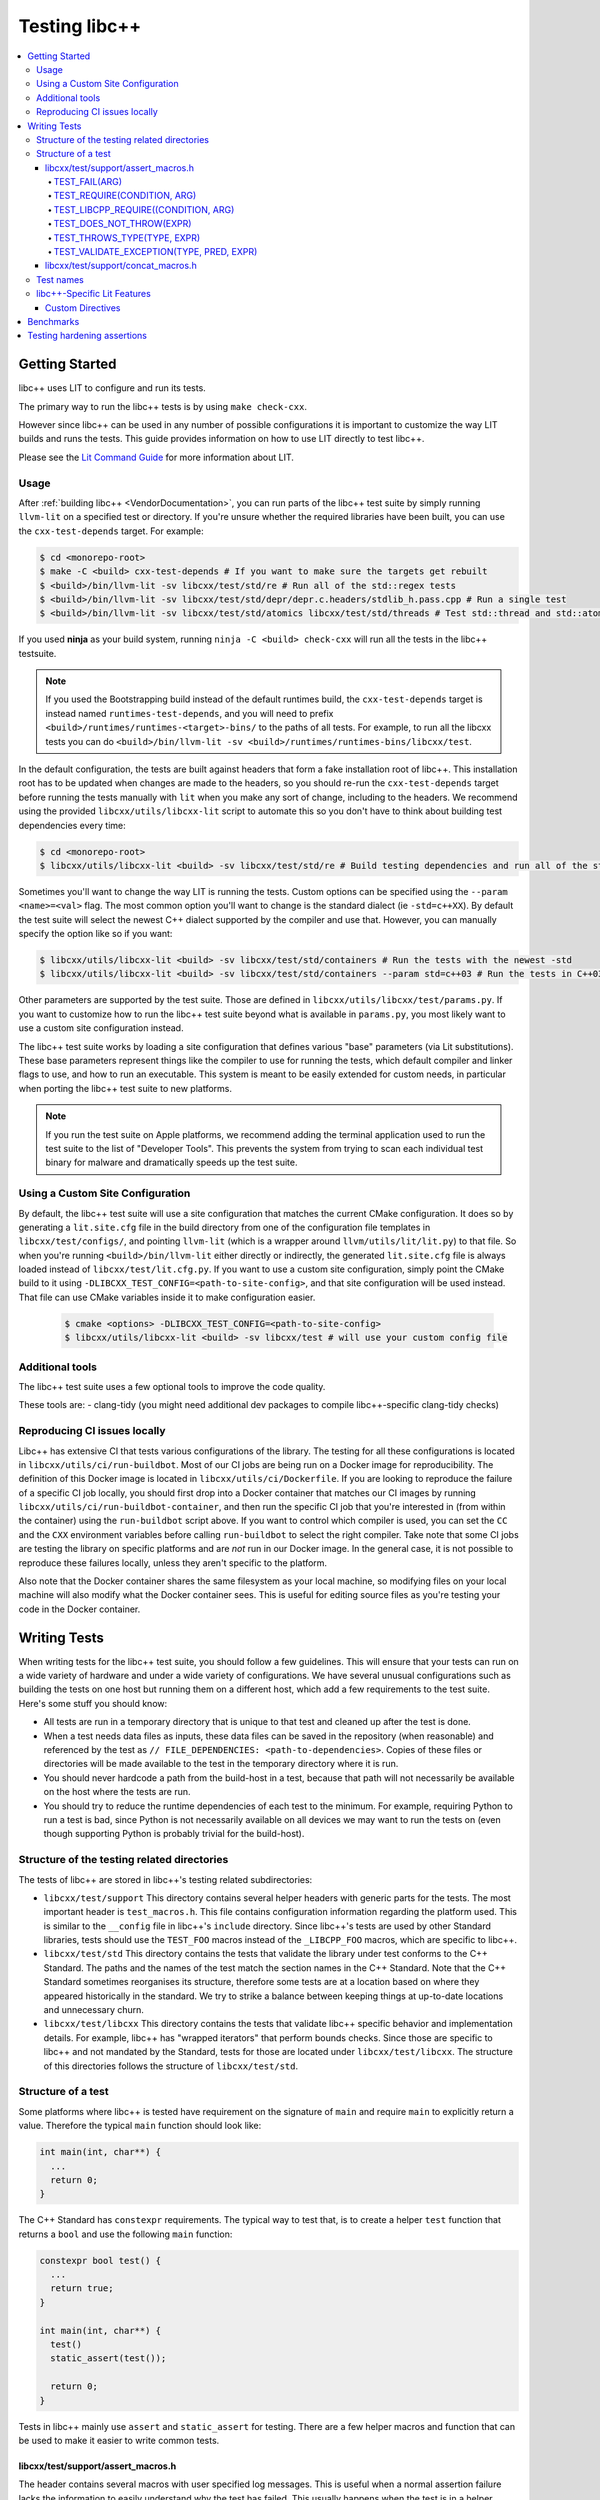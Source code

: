 .. _testing:

==============
Testing libc++
==============

.. contents::
  :local:

Getting Started
===============

libc++ uses LIT to configure and run its tests.

The primary way to run the libc++ tests is by using ``make check-cxx``.

However since libc++ can be used in any number of possible
configurations it is important to customize the way LIT builds and runs
the tests. This guide provides information on how to use LIT directly to
test libc++.

Please see the `Lit Command Guide`_ for more information about LIT.

.. _LIT Command Guide: https://llvm.org/docs/CommandGuide/lit.html

Usage
-----

After :ref:`building libc++ <VendorDocumentation>`, you can run parts of the libc++ test suite by simply
running ``llvm-lit`` on a specified test or directory. If you're unsure
whether the required libraries have been built, you can use the
``cxx-test-depends`` target. For example:

.. code-block:: bash

  $ cd <monorepo-root>
  $ make -C <build> cxx-test-depends # If you want to make sure the targets get rebuilt
  $ <build>/bin/llvm-lit -sv libcxx/test/std/re # Run all of the std::regex tests
  $ <build>/bin/llvm-lit -sv libcxx/test/std/depr/depr.c.headers/stdlib_h.pass.cpp # Run a single test
  $ <build>/bin/llvm-lit -sv libcxx/test/std/atomics libcxx/test/std/threads # Test std::thread and std::atomic

If you used **ninja** as your build system, running ``ninja -C <build> check-cxx`` will run
all the tests in the libc++ testsuite.

.. note::
  If you used the Bootstrapping build instead of the default runtimes build, the
  ``cxx-test-depends`` target is instead named ``runtimes-test-depends``, and
  you will need to prefix ``<build>/runtimes/runtimes-<target>-bins/`` to the
  paths of all tests. For example, to run all the libcxx tests you can do
  ``<build>/bin/llvm-lit -sv <build>/runtimes/runtimes-bins/libcxx/test``.

In the default configuration, the tests are built against headers that form a
fake installation root of libc++. This installation root has to be updated when
changes are made to the headers, so you should re-run the ``cxx-test-depends``
target before running the tests manually with ``lit`` when you make any sort of
change, including to the headers. We recommend using the provided ``libcxx/utils/libcxx-lit``
script to automate this so you don't have to think about building test dependencies
every time:

.. code-block:: bash

  $ cd <monorepo-root>
  $ libcxx/utils/libcxx-lit <build> -sv libcxx/test/std/re # Build testing dependencies and run all of the std::regex tests

Sometimes you'll want to change the way LIT is running the tests. Custom options
can be specified using the ``--param <name>=<val>`` flag. The most common option
you'll want to change is the standard dialect (ie ``-std=c++XX``). By default the
test suite will select the newest C++ dialect supported by the compiler and use
that. However, you can manually specify the option like so if you want:

.. code-block:: bash

  $ libcxx/utils/libcxx-lit <build> -sv libcxx/test/std/containers # Run the tests with the newest -std
  $ libcxx/utils/libcxx-lit <build> -sv libcxx/test/std/containers --param std=c++03 # Run the tests in C++03

Other parameters are supported by the test suite. Those are defined in ``libcxx/utils/libcxx/test/params.py``.
If you want to customize how to run the libc++ test suite beyond what is available
in ``params.py``, you most likely want to use a custom site configuration instead.

The libc++ test suite works by loading a site configuration that defines various
"base" parameters (via Lit substitutions). These base parameters represent things
like the compiler to use for running the tests, which default compiler and linker
flags to use, and how to run an executable. This system is meant to be easily
extended for custom needs, in particular when porting the libc++ test suite to
new platforms.

.. note::
  If you run the test suite on Apple platforms, we recommend adding the terminal application
  used to run the test suite to the list of "Developer Tools". This prevents the system from
  trying to scan each individual test binary for malware and dramatically speeds up the test
  suite.

Using a Custom Site Configuration
---------------------------------

By default, the libc++ test suite will use a site configuration that matches
the current CMake configuration. It does so by generating a ``lit.site.cfg``
file in the build directory from one of the configuration file templates in
``libcxx/test/configs/``, and pointing ``llvm-lit`` (which is a wrapper around
``llvm/utils/lit/lit.py``) to that file. So when you're running
``<build>/bin/llvm-lit`` either directly or indirectly, the generated ``lit.site.cfg``
file is always loaded instead of ``libcxx/test/lit.cfg.py``. If you want to use a
custom site configuration, simply point the CMake build to it using
``-DLIBCXX_TEST_CONFIG=<path-to-site-config>``, and that site configuration
will be used instead. That file can use CMake variables inside it to make
configuration easier.

   .. code-block:: bash

     $ cmake <options> -DLIBCXX_TEST_CONFIG=<path-to-site-config>
     $ libcxx/utils/libcxx-lit <build> -sv libcxx/test # will use your custom config file

Additional tools
----------------

The libc++ test suite uses a few optional tools to improve the code quality.

These tools are:
- clang-tidy (you might need additional dev packages to compile libc++-specific clang-tidy checks)

Reproducing CI issues locally
-----------------------------

Libc++ has extensive CI that tests various configurations of the library. The testing for
all these configurations is located in ``libcxx/utils/ci/run-buildbot``. Most of our
CI jobs are being run on a Docker image for reproducibility. The definition of this Docker
image is located in ``libcxx/utils/ci/Dockerfile``. If you are looking to reproduce the
failure of a specific CI job locally, you should first drop into a Docker container that
matches our CI images by running ``libcxx/utils/ci/run-buildbot-container``, and then run
the specific CI job that you're interested in (from within the container) using the ``run-buildbot``
script above. If you want to control which compiler is used, you can set the ``CC`` and the
``CXX`` environment variables before calling ``run-buildbot`` to select the right compiler.
Take note that some CI jobs are testing the library on specific platforms and are *not* run
in our Docker image. In the general case, it is not possible to reproduce these failures
locally, unless they aren't specific to the platform.

Also note that the Docker container shares the same filesystem as your local machine, so
modifying files on your local machine will also modify what the Docker container sees.
This is useful for editing source files as you're testing your code in the Docker container.

Writing Tests
=============

When writing tests for the libc++ test suite, you should follow a few guidelines.
This will ensure that your tests can run on a wide variety of hardware and under
a wide variety of configurations. We have several unusual configurations such as
building the tests on one host but running them on a different host, which add a
few requirements to the test suite. Here's some stuff you should know:

- All tests are run in a temporary directory that is unique to that test and
  cleaned up after the test is done.
- When a test needs data files as inputs, these data files can be saved in the
  repository (when reasonable) and referenced by the test as
  ``// FILE_DEPENDENCIES: <path-to-dependencies>``. Copies of these files or
  directories will be made available to the test in the temporary directory
  where it is run.
- You should never hardcode a path from the build-host in a test, because that
  path will not necessarily be available on the host where the tests are run.
- You should try to reduce the runtime dependencies of each test to the minimum.
  For example, requiring Python to run a test is bad, since Python is not
  necessarily available on all devices we may want to run the tests on (even
  though supporting Python is probably trivial for the build-host).

Structure of the testing related directories
--------------------------------------------

The tests of libc++ are stored in libc++'s testing related subdirectories:

- ``libcxx/test/support`` This directory contains several helper headers with
  generic parts for the tests. The most important header is ``test_macros.h``.
  This file contains configuration information regarding the platform used.
  This is similar to the ``__config`` file in libc++'s ``include`` directory.
  Since libc++'s tests are used by other Standard libraries, tests should use
  the ``TEST_FOO`` macros instead of the ``_LIBCPP_FOO`` macros, which are
  specific to libc++.
- ``libcxx/test/std`` This directory contains the tests that validate the library under
  test conforms to the C++ Standard. The paths and the names of the test match
  the section names in the C++ Standard. Note that the C++ Standard sometimes
  reorganises its structure, therefore some tests are at a location based on
  where they appeared historically in the standard. We try to strike a balance
  between keeping things at up-to-date locations and unnecessary churn.
- ``libcxx/test/libcxx`` This directory contains the tests that validate libc++
  specific behavior and implementation details. For example, libc++ has
  "wrapped iterators" that perform bounds checks. Since those are specific to
  libc++ and not mandated by the Standard, tests for those are located under
  ``libcxx/test/libcxx``. The structure of this directories follows the
  structure of ``libcxx/test/std``.

Structure of a test
-------------------

Some platforms where libc++ is tested have requirement on the signature of
``main`` and require ``main`` to explicitly return a value. Therefore the
typical ``main`` function should look like:

.. code-block:: cpp

  int main(int, char**) {
    ...
    return 0;
  }


The C++ Standard has ``constexpr`` requirements. The typical way to test that,
is to create a helper ``test`` function that returns a ``bool`` and use the
following ``main`` function:

.. code-block:: cpp

  constexpr bool test() {
    ...
    return true;
  }

  int main(int, char**) {
    test()
    static_assert(test());

    return 0;
  }

Tests in libc++ mainly use ``assert`` and ``static_assert`` for testing. There
are a few helper macros and function that can be used to make it easier to
write common tests.

libcxx/test/support/assert_macros.h
~~~~~~~~~~~~~~~~~~~~~~~~~~~~~~~~~~~

The header contains several macros with user specified log messages. This is
useful when a normal assertion failure lacks the information to easily
understand why the test has failed. This usually happens when the test is in a
helper function. For example the ``std::format`` tests use a helper function
for its validation. When the test fails it will give the line in the helper
function with the condition ``out == expected`` failed. Without knowing what
the value of ``format string``, ``out`` and ``expected`` are it is not easy to
understand why the test has failed. By logging these three values the point of
failure can be found without resorting to a debugger.

Several of these macros are documented to take an ``ARG``. This ``ARG``:

 - if it is a ``const char*`` or ``std::string`` its contents are written to
   the ``stderr``,
 - otherwise it must be a callable that is invoked without any additional
   arguments and is expected to produce useful output to e.g. ``stderr``.

This makes it possible to write additional information when a test fails,
either by supplying a hard-coded string or generate it at runtime.

TEST_FAIL(ARG)
^^^^^^^^^^^^^^

This macro is an unconditional failure with a log message ``ARG``. The main
use-case is to fail when code is reached that should be unreachable.


TEST_REQUIRE(CONDITION, ARG)
^^^^^^^^^^^^^^^^^^^^^^^^^^^^

This macro requires its ``CONDITION`` to evaluate to ``true``. If that fails it
will fail the test with a log message ``ARG``.


TEST_LIBCPP_REQUIRE((CONDITION, ARG)
^^^^^^^^^^^^^^^^^^^^^^^^^^^^^^^^^^^^

If the library under test is libc++ it behaves like ``TEST_REQUIRE``, else it
is a no-op. This makes it possible to test libc++ specific behaviour. For
example testing whether the ``what()`` of an exception thrown matches libc++'s
expectations. (Usually the Standard requires certain exceptions to be thrown,
but not the contents of its ``what()`` message.)


TEST_DOES_NOT_THROW(EXPR)
^^^^^^^^^^^^^^^^^^^^^^^^^

Validates execution of ``EXPR`` does not throw an exception.

TEST_THROWS_TYPE(TYPE, EXPR)
^^^^^^^^^^^^^^^^^^^^^^^^^^^^

Validates the execution of ``EXPR`` throws an exception of the type ``TYPE``.


TEST_VALIDATE_EXCEPTION(TYPE, PRED, EXPR)
^^^^^^^^^^^^^^^^^^^^^^^^^^^^^^^^^^^^^^^^^

Validates the execution of ``EXPR`` throws an exception of the type ``TYPE``
which passes validation of ``PRED``. Using this macro makes it easier to write
tests using exceptions. The code to write a test manually would be:


.. code-block:: cpp

  void test_excption([[maybe_unused]] int arg) {
  #ifndef TEST_HAS_NO_EXCEPTIONS // do nothing when tests are disabled
    try {
      foo(arg);
      assert(false); // validates foo really throws
    } catch ([[maybe_unused]] const bar& e) {
      LIBCPP_ASSERT(e.what() == what);
      return;
    }
    assert(false); // validates bar was thrown
  #endif
    }

The same test using a macro:

.. code-block:: cpp

  void test_excption([[maybe_unused]] int arg) {
    TEST_VALIDATE_EXCEPTION(bar,
                            [](const bar& e) {
                              LIBCPP_ASSERT(e.what() == what);
                            },
                            foo(arg));
    }


libcxx/test/support/concat_macros.h
~~~~~~~~~~~~~~~~~~~~~~~~~~~~~~~~~~~

This file contains a helper macro ``TEST_WRITE_CONCATENATED`` to lazily
concatenate its arguments to a ``std::string`` and write it to ``stderr``. When
the output can't be concatenated a default message will be written to
``stderr``. This is useful for tests where the arguments use different
character types like ``char`` and ``wchar_t``, the latter can't simply be
written to ``stderr``.

This macro is in a different header as ``assert_macros.h`` since it pulls in
additional headers.

 .. note: This macro can only be used in test using C++20 or newer. The macro
          was added at a time where most of libc++'s C++17 support was complete.
          Since it is not expected to add this to existing tests no effort was
          taken to make it work in earlier language versions.


Test names
----------

The names of test files have meaning for the libc++-specific configuration of
Lit. Based on the pattern that matches the name of a test file, Lit will test
the code contained therein in different ways. Refer to the `Lit Meaning of libc++
Test Filenames`_ when determining the names for new test files.

.. _Lit Meaning of libc++ Test Filenames:
.. list-table:: Lit Meaning of libc++ Test Filenames
   :widths: 25 75
   :header-rows: 1

   * - Name Pattern
     - Meaning
   * - ``FOO.pass.cpp``
     - Checks whether the C++ code in the file compiles, links and runs successfully.
   * - ``FOO.pass.mm``
     - Same as ``FOO.pass.cpp``, but for Objective-C++.

   * - ``FOO.compile.pass.cpp``
     - Checks whether the C++ code in the file compiles successfully. In general, prefer ``compile`` tests over ``verify`` tests,
       subject to the specific recommendations, below, for when to write ``verify`` tests.
   * - ``FOO.compile.pass.mm``
     - Same as ``FOO.compile.pass.cpp``, but for Objective-C++.
   * - ``FOO.compile.fail.cpp``
     - Checks that the code in the file does *not* compile successfully.

   * - ``FOO.verify.cpp``
     - Compiles with clang-verify. This type of test is automatically marked as UNSUPPORTED if the compiler does not support clang-verify.
       For additional information about how to write ``verify`` tests, see the `Internals Manual <https://clang.llvm.org/docs/InternalsManual.html#verifying-diagnostics>`_.
       Prefer `verify` tests over ``compile`` tests to test that compilation fails for a particular reason. For example, use a ``verify`` test
       to ensure that

       * an expected ``static_assert`` is triggered;
       * the use of deprecated functions generates the proper warning;
       * removed functions are no longer usable; or
       * return values from functions marked ``[[nodiscard]]`` are stored.

   * - ``FOO.link.pass.cpp``
     - Checks that the C++ code in the file compiles and links successfully -- no run attempted.
   * - ``FOO.link.pass.mm``
     - Same as ``FOO.link.pass.cpp``, but for Objective-C++.
   * - ``FOO.link.fail.cpp``
     - Checks whether the C++ code in the file fails to link after successful compilation.
   * - ``FOO.link.fail.mm``
     - Same as ``FOO.link.fail.cpp``, but for Objective-C++.

   * - ``FOO.sh.<anything>``
     - A *builtin Lit Shell* test.
   * - ``FOO.gen.<anything>``
     - A variant of a *Lit Shell* test that generates one or more Lit tests on the fly. Executing this test must generate one or more files as expected
       by LLVM split-file. Each generated file will drive an invocation of a separate Lit test. The format of the generated file will determine the type
       of Lit test to be executed. This can be used to generate multiple Lit tests from a single source file, which is useful for testing repetitive properties
       in the library. Be careful not to abuse this since this is not a replacement for usual code reuse techniques.

   * - ``FOO.bench.cpp``
     - A benchmark test. These tests are linked against the GoogleBenchmark library and generally contain micro-benchmarks of individual
       components of the library.


libc++-Specific Lit Features
----------------------------

Custom Directives
~~~~~~~~~~~~~~~~~

Lit has many directives built in (e.g., ``DEFINE``, ``UNSUPPORTED``). In addition to those directives, libc++ adds two additional libc++-specific directives that makes
writing tests easier. See `libc++-specific Lit Directives`_ for more information about the ``FILE_DEPENDENCIES``, ``ADDITIONAL_COMPILE_FLAGS``, and ``MODULE_DEPENDENCIES`` libc++-specific directives.

.. _libc++-specific Lit Directives:
.. list-table:: libc++-specific Lit Directives
   :widths: 20 35 45
   :header-rows: 1

   * - Directive
     - Parameters
     - Usage
   * - ``FILE_DEPENDENCIES``
     - ``// FILE_DEPENDENCIES: file, directory, /path/to/file, ...``
     - The paths given to the ``FILE_DEPENDENCIES`` directive can specify directories or specific files upon which a given test depend. For example, a test that requires some test
       input stored in a data file would use this libc++-specific Lit directive. When a test file contains the ``FILE_DEPENDENCIES`` directive, Lit will collect the named files and copy
       them to the directory represented by the ``%T`` substitution before the test executes. The copy is performed from the directory represented by the ``%S`` substitution
       (i.e. the source directory of the test being executed) which makes it possible to use relative paths to specify the location of dependency files. After Lit copies
       all the dependent files to the directory specified by the ``%T`` substitution, that directory should contain *all* the necessary inputs to run. In other words,
       it should be possible to copy the contents of the directory specified by the ``%T`` substitution to a remote host where the execution of the test will actually occur.
   * - ``ADDITIONAL_COMPILE_FLAGS``
     - ``// ADDITIONAL_COMPILE_FLAGS: flag1 flag2 ...``
     - The additional compiler flags specified by a space-separated list to the ``ADDITIONAL_COMPILE_FLAGS`` libc++-specific Lit directive will be added to the end of the ``%{compile_flags}``
       substitution for the test that contains it. This libc++-specific Lit directive makes it possible to add special compilation flags without having to resort to writing a ``.sh.cpp`` test (see
       `Lit Meaning of libc++ Test Filenames`_), more powerful but perhaps overkill.
   * - ``MODULE_DEPENDENCIES``
     - ``// MODULE_DEPENDENCIES: std std.compat``
     - This directive will build the required C++23 standard library
       modules and add the additional compiler flags in
       %{compile_flags}. (Libc++ offers these modules in C++20 as an
       extension.)


Benchmarks
==========

Libc++ contains benchmark tests separately from the test of the test suite.
The benchmarks are written using the `Google Benchmark`_ library, a copy of which
is stored in the libc++ repository.

For more information about using the Google Benchmark library, see the
`official documentation <https://github.com/google/benchmark>`_.

The benchmarks are located under ``libcxx/test/benchmarks``. Running a benchmark
works in the same way as running a test. Both the benchmarks and the tests share
the same configuration, so make sure to enable the relevant optimization level
when running the benchmarks.

Note that benchmarks are only dry-run when run via the ``check-cxx`` target since
we only want to make sure they don't rot. Do not rely on the results of benchmarks
run through ``check-cxx`` for anything, instead run the benchmarks manually using
the instructions for running individual tests.

.. _`Google Benchmark`: https://github.com/google/benchmark

.. _testing-hardening-assertions:

Testing hardening assertions
============================

Each hardening assertion should be tested using death tests (via the
``TEST_LIBCPP_ASSERT_FAILURE`` macro). Use the ``libcpp-hardening-mode`` Lit
feature to make sure the assertion is enabled in (and only in) the intended
modes. The convention is to use `assert.` in the name of the test file to make
it easier to identify as a hardening test, e.g. ``assert.my_func.pass.cpp``.
A toy example:

.. code-block:: cpp

  // Note: the following three annotations are currently needed to use the
  // `TEST_LIBCPP_ASSERT_FAILURE`.
  // REQUIRES: has-unix-headers
  // UNSUPPORTED: c++03
  // XFAIL: libcpp-hardening-mode=debug && availability-verbose_abort-missing

  // Example: only run this test in `fast`/`extensive`/`debug` modes.
  // UNSUPPORTED: libcpp-hardening-mode=none
  // Example: only run this test in the `debug` mode.
  // REQUIRES: libcpp-hardening-mode=debug
  // Example: only run this test in `extensive`/`debug` modes.
  // REQUIRES: libcpp-hardening-mode={{extensive|debug}}

  #include <header_being_tested>

  #include "check_assertion.h" // Contains the `TEST_LIBCPP_ASSERT_FAILURE` macro

  int main(int, char**) {
    std::type_being_tested foo;
    int bad_input = -1;
    TEST_LIBCPP_ASSERT_FAILURE(foo.some_function_that_asserts(bad_input),
        "The expected assertion message");

    return 0;
  }

Note that error messages are only tested (matched) if the ``debug``
hardening mode is used.
